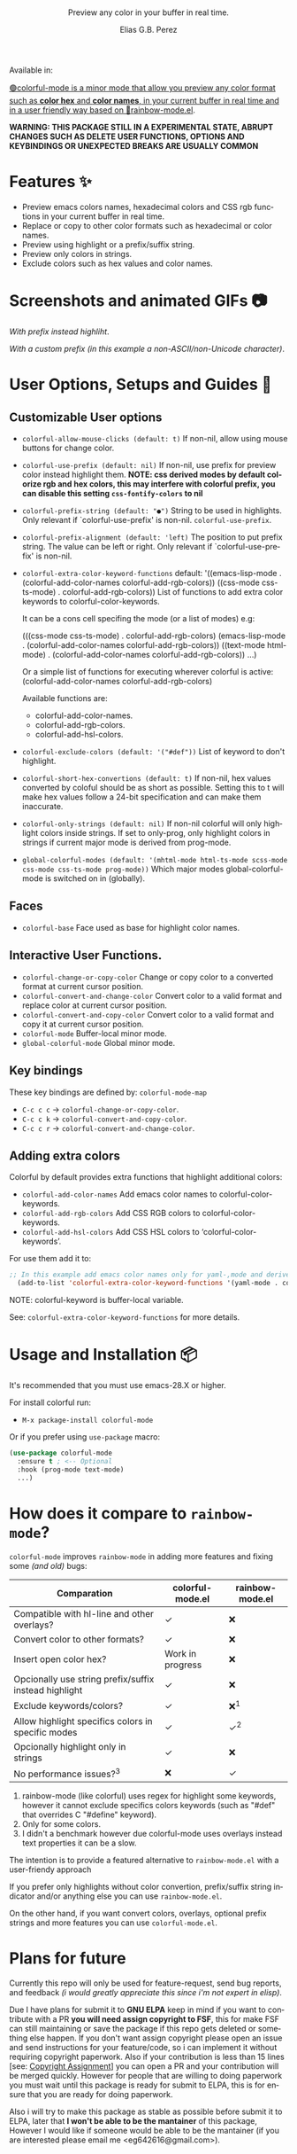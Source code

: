 #+title: [[./assets/colorful-mode-logo.svg]]
#+subtitle: Preview any color in your buffer in real time.
#+author: Elias G.B. Perez
#+language: en
#+export_file_name: colorful-mode.texi
#+texinfo_dir_category: Emacs misc features
#+texinfo_dir_title: colorful-mode: (colorful-mode).
#+texinfo_dir_desc: Preview color hexs in your buffer

Available in:
#+html: <a href="https://jcs-emacs.github.io/jcs-elpa/"><img alt="JCS ELPA" src="https://raw.githubusercontent.com/jcs-emacs/badges/master/elpa/v/colorful-mode.svg">

#+html: <img src="https://raw.githubusercontent.com/DevelopmentCool2449/emacs-svg-badges/main/elisp_logo_warning.svg" align="right" width="10%">

🟢colorful-mode is a minor mode that allow you preview any color
format such as *color hex* and *color names*, in your current buffer
in real time and in a user friendly way based on 🌈[[https://elpa.gnu.org/packages/rainbow-mode.html][rainbow-mode.el]].

*WARNING: THIS PACKAGE STILL IN A EXPERIMENTAL STATE, ABRUPT CHANGES SUCH AS DELETE USER FUNCTIONS, OPTIONS AND KEYBINDINGS OR UNEXPECTED BREAKS ARE USUALLY COMMON*

* Features ✨
- Preview emacs colors names, hexadecimal colors and CSS rgb functions
  in your current buffer in real time.
- Replace or copy to other color formats such as hexadecimal or color names.
- Preview using highlight or a prefix/suffix string.
- Preview only colors in strings.
- Exclude colors such as hex values and color names.

* Screenshots and animated GIFs 📷
[[./assets/gif1.gif]]
/With prefix instead highliht/.

[[./assets/gif2.gif]]
[[./assets/gif3.gif]]
[[./assets/screenshot1.png]]
[[./assets/screenshot2.png]]
[[./assets/screenshot3.png]]

[[./assets/screenshot4.png]]
/With a custom prefix (in this example a non-ASCII/non-Unicode character)/.

* User Options, Setups and Guides 📖
** Customizable User options
- =colorful-allow-mouse-clicks (default: t)= If non-nil, allow using mouse buttons
  for change color.
- =colorful-use-prefix (default: nil)= If non-nil, use prefix for preview color
  instead highlight them.
  *NOTE: css derived modes by default colorize rgb and hex colors, this may interfere with colorful prefix, you can disable this setting =css-fontify-colors= to nil*
- =colorful-prefix-string (default: "●")= String to be used in highlights.
  Only relevant if `colorful-use-prefix' is non-nil.
  =colorful-use-prefix=.
- =colorful-prefix-alignment (default: 'left)= The position to put prefix string.
  The value can be left or right.
  Only relevant if `colorful-use-prefix' is non-nil.
- =colorful-extra-color-keyword-functions=
  default:
  '((emacs-lisp-mode . (colorful-add-color-names colorful-add-rgb-colors))
    ((css-mode css-ts-mode) . colorful-add-rgb-colors))
  List of functions to add extra color keywords to colorful-color-keywords.

  It can be a cons cell specifing the mode (or a list of modes)
  e.g:

  (((css-mode css-ts-mode) . colorful-add-rgb-colors)
    (emacs-lisp-mode . (colorful-add-color-names
                        colorful-add-rgb-colors))
    ((text-mode html-mode) . (colorful-add-color-names
                              colorful-add-rgb-colors))
    ...)

  Or a simple list of functions for executing wherever colorful is active:
  (colorful-add-color-names
    colorful-add-rgb-colors)

  Available functions are:
   + colorful-add-color-names.
   + colorful-add-rgb-colors.
   + colorful-add-hsl-colors.

- =colorful-exclude-colors (default: '("#def"))= List of keyword to don't highlight.
- =colorful-short-hex-convertions (default: t)= If non-nil, hex
  values converted by coloful should be as short as possible.
  Setting this to t will make hex values follow a 24-bit specification
  and can make them inaccurate.
- =colorful-only-strings (default: nil)= If non-nil colorful will only highlight colors inside strings.
  If set to only-prog, only highlight colors in strings if current major mode is derived from prog-mode.
- =global-colorful-modes (default: '(mhtml-mode html-ts-mode scss-mode css-mode css-ts-mode prog-mode))= Which major modes global-colorful-mode is switched on in (globally).

** Faces
- =colorful-base= Face used as base for highlight color names.

** Interactive User Functions.
- =colorful-change-or-copy-color= Change or copy color to a converted
  format at current cursor position.
- =colorful-convert-and-change-color= Convert color to a valid format
  and replace color at current cursor position.
- =colorful-convert-and-copy-color= Convert color to a valid format
  and copy it at current cursor position.
- =colorful-mode= Buffer-local minor mode.
- =global-colorful-mode= Global minor mode.

** Key bindings
These key bindings are defined by: =colorful-mode-map=
- =C-c c c= → =colorful-change-or-copy-color=.
- =C-c c k= → =colorful-convert-and-copy-color=.
- =C-c c r= → =colorful-convert-and-change-color=.

** Adding extra colors
Colorful by default provides extra functions that highlight additional
colors:

- =colorful-add-color-names= Add emacs color names to colorful-color-keywords.
- =colorful-add-rgb-colors= Add CSS RGB colors to colorful-color-keywords.
- =colorful-add-hsl-colors= Add CSS HSL colors to ‘colorful-color-keywords’.

For use them add it to:
#+begin_src emacs-lisp
;; In this example add emacs color names only for yaml-,mode and derived.
  (add-to-list 'colorful-extra-color-keyword-functions '(yaml-mode . colorful-add-color-names))
#+end_src
NOTE: colorful-keyword is buffer-local variable.

See: =colorful-extra-color-keyword-functions= for more details.

* Usage and Installation 📦
It's recommended that you must use emacs-28.X or higher.

For install colorful run:
- =M-x package-install colorful-mode=

Or if you prefer using =use-package= macro:
#+begin_src emacs-lisp
  (use-package colorful-mode
    :ensure t ; <-- Optional
    :hook (prog-mode text-mode)
    ...)

#+end_src

* How does it compare to =rainbow-mode=?
=colorful-mode= improves =rainbow-mode= in adding more features
and fixing some /(and old)/ bugs:

| Comparation                                           | colorful-mode.el | rainbow-mode.el |
|-------------------------------------------------------+------------------+-----------------|
| Compatible with hl-line and other overlays?           | ✓                | ❌              |
| Convert color to other formats?                       | ✓                | ❌              |
| Insert open color hex?                                | Work in progress | ❌              |
| Opcionally use string prefix/suffix instead highlight | ✓                | ❌              |
| Exclude keywords/colors?                              | ✓                | ❌^{1}          |
| Allow highlight specifics colors in specific modes    | ✓                | ✓^{2}           |
| Opcionally highlight only in strings                  | ✓                | ❌              |
| No performance issues?^{3}                            | ❌               | ✓               |

1. rainbow-mode (like colorful) uses regex for highlight some
   keywords, however it cannot exclude specifics colors keywords
   (such as "#def" that overrides C "#define" keyword).
2. Only for some colors.
3. I didn't a benchmark however due colorful-mode uses overlays
   instead text properties it can be a slow.

The intention is to provide a featured alternative to
=rainbow-mode.el= with a user-friendy approach

If you prefer only highlights without color convertion, prefix/suffix
string indicator and/or anything else you can use =rainbow-mode.el=.

On the other hand, if you want convert colors, overlays, optional
prefix strings and more features you can use =colorful-mode.el=.

* Plans for future
Currently this repo will only be used for feature-request, send bug
reports, and feedback /(i would greatly appreciate this since i'm not
expert in elisp)/.

Due I have plans for submit it to *GNU ELPA* keep in mind if you want
to contribute with a PR *you will need assign copyright to FSF*, this
for make FSF can still maintaining or save the package if this repo
gets deleted or something else happen.  If you don't want assign
copyright please open an issue and send instructions for your
feature/code, so i can implement it without requiring copyright
paperwork.  Also if your contribution is less than 15 lines [see:
[[https://www.gnu.org/software/emacs/manual/html_node/emacs/Copyright-Assignment.html][Copyright Assignment]]] you can open a PR and your contribution will be
merged quickly.  However for people that are willing to doing
paperwork you must wait until this package is ready for submit to
ELPA, this is for ensure that you are ready for doing paperwork.

Also i will try to make this package as stable as possible before
submit it to ELPA, later that *I won't be able to be the mantainer* of
this package, However I would like if someone would be able to be the
mantainer (if you are interested please email me
<eg642616@gmail.com>).

#+html: <img src="https://raw.githubusercontent.com/DevelopmentCool2449/emacs-svg-badges/main/powered_by_emacs.svg" align="left" width="10%">
#+html: <img src="https://raw.githubusercontent.com/DevelopmentCool2449/emacs-svg-badges/main/powered_by_org_mode.svg" align="center" width="10%">
